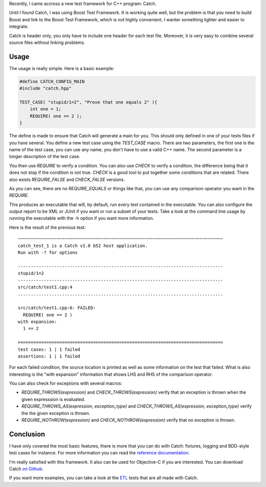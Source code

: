 Recently, I came accross a new test framework for C++ program: Catch. 

Until I found Catch, I was using Boost Test Framework. It is working quite well,
but the problem is that you need to build Boost and link to the Boost Test
Framework, which is not highly convenient. I wanter something lighter and easier
to integrate.

Catch is header only, you only have to include one header for each test file.
Moreover, it is very easy to combine several source files without linking
problems.

Usage
*****

The usage is really simple. Here is a basic example: 

.. code:: cpp

    #define CATCH_CONFIG_MAIN
    #include "catch.hpp"

    TEST_CASE( "stupid/1=2", "Prove that one equals 2" ){
        int one = 1;
        REQUIRE( one == 2 );
    }

The define is made to ensure that Catch will generate a main for you. This
should only defined in one of your tests files if you have several. You define a
new test case using the `TEST_CASE` macro. There are two parameters, the
first one is the name of the test case, you can use any name, you don't have to
use a valid C++ name. The second parameter is a longer description of the test
case.

You then use `REQUIRE` to verify a condition. You can also use
`CHECK` to verify a condition, the difference being that it does not stop
if the condition is not true. `CHECK` is a good tool to put together some
conditions that are related. There also exists `REQUIRE_FALSE` and
`CHECK_FALSE` versions.

As you can see, there are no `REQUIRE_EQUALS` or things like that, you can
use any comparison operator you want in the `REQUIRE`. 

This produces an executable that will, by default, run every test contained in
the executable. You can also configure the output report to be XML or JUnit if
you want or run a subset of your tests. Take a look at the command line usage by
running the executable with the -h option if you want more information. 

Here is the result of the previous test::


    ~~~~~~~~~~~~~~~~~~~~~~~~~~~~~~~~~~~~~~~~~~~~~~~~~~~~~~~~~~~~~~~~~~~~~~~~~~~~~~~
    catch_test_1 is a Catch v1.0 b52 host application.
    Run with -? for options

    -------------------------------------------------------------------------------
    stupid/1=2
    -------------------------------------------------------------------------------
    src/catch/test1.cpp:4
    ...............................................................................

    src/catch/test1.cpp:6: FAILED:
      REQUIRE( one == 2 )
    with expansion:
      1 == 2

    ===============================================================================
    test cases: 1 | 1 failed
    assertions: 1 | 1 failed

For each failed condition, the source location is printed as well as some
information on the test that failed. What is also interesting is the "with
expansion" information that shows LHS and RHS of the comparison operator.

You can also check for exceptions with several macros:

* `REQUIRE_THROWS(expression)` and `CHECK_THROWS(expression)`
  verify that an exception is thrown when the given expresssion is evaluated. 
* `REQUIRE_THROWS_AS(expression, exception_type)` and
  `CHECK_THROWS_AS(expression, exception_type)` verify the the given
  exception is thrown. 
* `REQUIRE_NOTHROW(expression)` and `CHECK_NOTHROW(expression)`
  verify that no exception is thrown. 

Conclusion
**********

I have only covered the most basic features, there is more that you can do with
Catch: fixtures, logging and BDD-style test cases for instance. For more
information you can read the `reference documentation
<https://github.com/philsquared/Catch/blob/master/docs/reference-index.md>`_.

I'm really satisfied with this framework. It also can be used for Objective-C if
you are interested. You can download Catch `on Github
<https://github.com/philsquared/Catch>`_.

If you want more examples, you can take a look at the `ETL
<https://github.com/wichtounet/etl/tree/master/test>`_ tests that are all
made with Catch. 
